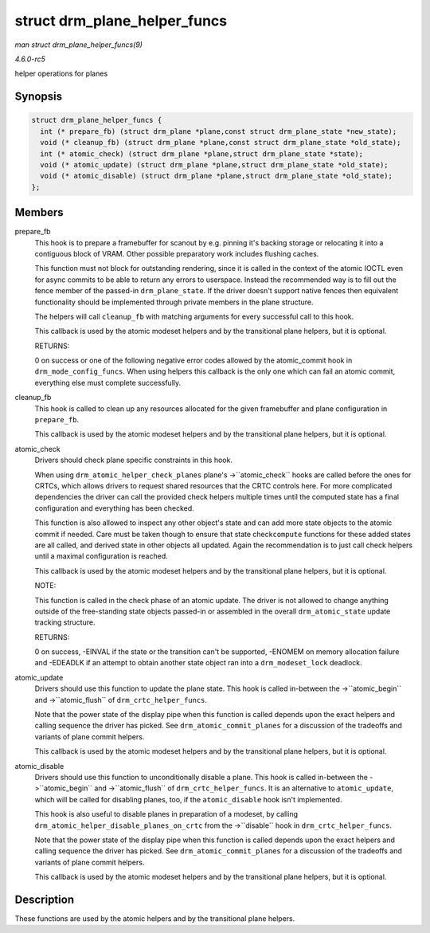 .. -*- coding: utf-8; mode: rst -*-

.. _API-struct-drm-plane-helper-funcs:

=============================
struct drm_plane_helper_funcs
=============================

*man struct drm_plane_helper_funcs(9)*

*4.6.0-rc5*

helper operations for planes


Synopsis
========

.. code-block:: c

    struct drm_plane_helper_funcs {
      int (* prepare_fb) (struct drm_plane *plane,const struct drm_plane_state *new_state);
      void (* cleanup_fb) (struct drm_plane *plane,const struct drm_plane_state *old_state);
      int (* atomic_check) (struct drm_plane *plane,struct drm_plane_state *state);
      void (* atomic_update) (struct drm_plane *plane,struct drm_plane_state *old_state);
      void (* atomic_disable) (struct drm_plane *plane,struct drm_plane_state *old_state);
    };


Members
=======

prepare_fb
    This hook is to prepare a framebuffer for scanout by e.g. pinning
    it's backing storage or relocating it into a contiguous block of
    VRAM. Other possible preparatory work includes flushing caches.

    This function must not block for outstanding rendering, since it is
    called in the context of the atomic IOCTL even for async commits to
    be able to return any errors to userspace. Instead the recommended
    way is to fill out the fence member of the passed-in
    ``drm_plane_state``. If the driver doesn't support native fences
    then equivalent functionality should be implemented through private
    members in the plane structure.

    The helpers will call ``cleanup_fb`` with matching arguments for
    every successful call to this hook.

    This callback is used by the atomic modeset helpers and by the
    transitional plane helpers, but it is optional.

    RETURNS:

    0 on success or one of the following negative error codes allowed by
    the atomic_commit hook in ``drm_mode_config_funcs``. When using
    helpers this callback is the only one which can fail an atomic
    commit, everything else must complete successfully.

cleanup_fb
    This hook is called to clean up any resources allocated for the
    given framebuffer and plane configuration in ``prepare_fb``.

    This callback is used by the atomic modeset helpers and by the
    transitional plane helpers, but it is optional.

atomic_check
    Drivers should check plane specific constraints in this hook.

    When using ``drm_atomic_helper_check_planes`` plane's
    ->``atomic_check`` hooks are called before the ones for CRTCs, which
    allows drivers to request shared resources that the CRTC controls
    here. For more complicated dependencies the driver can call the
    provided check helpers multiple times until the computed state has a
    final configuration and everything has been checked.

    This function is also allowed to inspect any other object's state
    and can add more state objects to the atomic commit if needed. Care
    must be taken though to ensure that state check\ ``compute``
    functions for these added states are all called, and derived state
    in other objects all updated. Again the recommendation is to just
    call check helpers until a maximal configuration is reached.

    This callback is used by the atomic modeset helpers and by the
    transitional plane helpers, but it is optional.

    NOTE:

    This function is called in the check phase of an atomic update. The
    driver is not allowed to change anything outside of the
    free-standing state objects passed-in or assembled in the overall
    ``drm_atomic_state`` update tracking structure.

    RETURNS:

    0 on success, -EINVAL if the state or the transition can't be
    supported, -ENOMEM on memory allocation failure and -EDEADLK if an
    attempt to obtain another state object ran into a
    ``drm_modeset_lock`` deadlock.

atomic_update
    Drivers should use this function to update the plane state. This
    hook is called in-between the ->``atomic_begin`` and
    ->``atomic_flush`` of ``drm_crtc_helper_funcs``.

    Note that the power state of the display pipe when this function is
    called depends upon the exact helpers and calling sequence the
    driver has picked. See ``drm_atomic_commit_planes`` for a discussion
    of the tradeoffs and variants of plane commit helpers.

    This callback is used by the atomic modeset helpers and by the
    transitional plane helpers, but it is optional.

atomic_disable
    Drivers should use this function to unconditionally disable a plane.
    This hook is called in-between the ->``atomic_begin`` and
    ->``atomic_flush`` of ``drm_crtc_helper_funcs``. It is an
    alternative to ``atomic_update``, which will be called for disabling
    planes, too, if the ``atomic_disable`` hook isn't implemented.

    This hook is also useful to disable planes in preparation of a
    modeset, by calling ``drm_atomic_helper_disable_planes_on_crtc``
    from the ->``disable`` hook in ``drm_crtc_helper_funcs``.

    Note that the power state of the display pipe when this function is
    called depends upon the exact helpers and calling sequence the
    driver has picked. See ``drm_atomic_commit_planes`` for a discussion
    of the tradeoffs and variants of plane commit helpers.

    This callback is used by the atomic modeset helpers and by the
    transitional plane helpers, but it is optional.


Description
===========

These functions are used by the atomic helpers and by the transitional
plane helpers.


.. ------------------------------------------------------------------------------
.. This file was automatically converted from DocBook-XML with the dbxml
.. library (https://github.com/return42/sphkerneldoc). The origin XML comes
.. from the linux kernel, refer to:
..
.. * https://github.com/torvalds/linux/tree/master/Documentation/DocBook
.. ------------------------------------------------------------------------------
